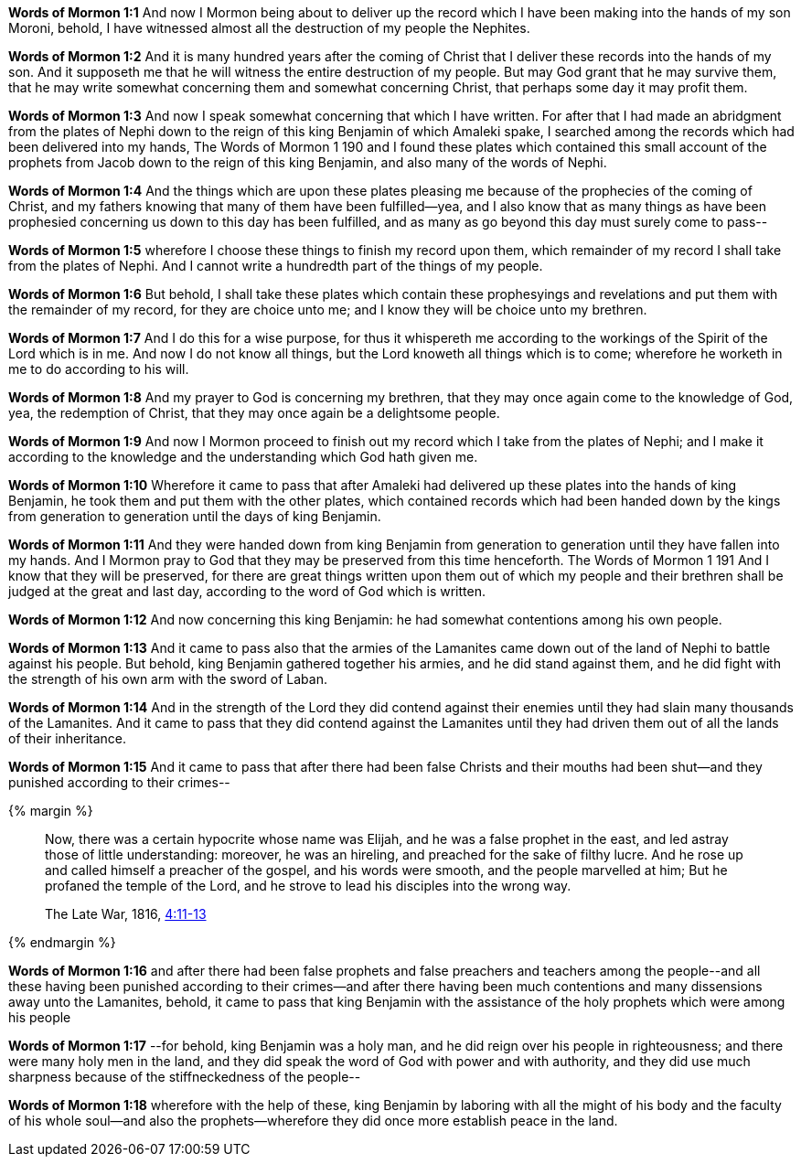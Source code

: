 *Words of Mormon 1:1* And now I Mormon being about to deliver up the record which I have been making into the hands of my son Moroni, behold, I have witnessed almost all the destruction of my people the Nephites.

*Words of Mormon 1:2* And it is many hundred years after the coming of Christ that I deliver these records into the hands of my son. And it supposeth me that he will witness the entire destruction of my people. But may God grant that he may survive them, that he may write somewhat concerning them and somewhat concerning Christ, that perhaps some day it may profit them.

*Words of Mormon 1:3* And now I speak somewhat concerning that which I have written. For after that I had made an abridgment from the plates of Nephi down to the reign of this king Benjamin of which Amaleki spake, I searched among the records which had been delivered into my hands, The Words of Mormon 1 190 and I found these plates which contained this small account of the prophets from Jacob down to the reign of this king Benjamin, and also many of the words of Nephi.

*Words of Mormon 1:4* And the things which are upon these plates pleasing me because of the prophecies of the coming of Christ, and my fathers knowing that many of them have been fulfilled--yea, and I also know that as many things as have been prophesied concerning us down to this day has been fulfilled, and as many as go beyond this day must surely come to pass--

*Words of Mormon 1:5* wherefore I choose these things to finish my record upon them, which remainder of my record I shall take from the plates of Nephi. And I cannot write a hundredth part of the things of my people.

*Words of Mormon 1:6* But behold, I shall take these plates which contain these prophesyings and revelations and put them with the remainder of my record, for they are choice unto me; and I know they will be choice unto my brethren.

*Words of Mormon 1:7* And I do this for a wise purpose, for thus it whispereth me according to the workings of the Spirit of the Lord which is in me. And now I do not know all things, but the Lord knoweth all things which is to come; wherefore he worketh in me to do according to his will.

*Words of Mormon 1:8* And my prayer to God is concerning my brethren, that they may once again come to the knowledge of God, yea, the redemption of Christ, that they may once again be a delightsome people.

*Words of Mormon 1:9* And now I Mormon proceed to finish out my record which I take from the plates of Nephi; and I make it according to the knowledge and the understanding which God hath given me.

*Words of Mormon 1:10* Wherefore it came to pass that after Amaleki had delivered up these plates into the hands of king Benjamin, he took them and put them with the other plates, which contained records which had been handed down by the kings from generation to generation until the days of king Benjamin.

*Words of Mormon 1:11* And they were handed down from king Benjamin from generation to generation until they have fallen into my hands. And I Mormon pray to God that they may be preserved from this time henceforth. The Words of Mormon 1 191 And I know that they will be preserved, for there are great things written upon them out of which my people and their brethren shall be judged at the great and last day, according to the word of God which is written.

*Words of Mormon 1:12* And now concerning this king Benjamin: he had somewhat contentions among his own people.

*Words of Mormon 1:13* And it came to pass also that the armies of the Lamanites came down out of the land of Nephi to battle against his people. But behold, king Benjamin gathered together his armies, and he did stand against them, and he did fight with the strength of his own arm with the sword of Laban.

*Words of Mormon 1:14* And in the strength of the Lord they did contend against their enemies until they had slain many thousands of the Lamanites. And it came to pass that they did contend against the Lamanites until they had driven them out of all the lands of their inheritance.

*Words of Mormon 1:15* And it came to pass that after there had been false Christs and their mouths had been shut--and they punished according to their crimes--

{% margin %}
____
Now, there was a certain hypocrite whose name was Elijah, and he was a false prophet in the east, and led astray those of little understanding: moreover, he was an hireling, and preached for the sake of filthy lucre. And he rose up and called himself a preacher of the gospel, and his words were smooth, and the people marvelled at him; But he profaned the temple of the Lord, and he strove to lead his disciples into the wrong way.

The Late War, 1816, https://wordtreefoundation.github.io/thelatewar/#false-prophets[4:11-13]
____
{% endmargin %}

*Words of Mormon 1:16* and after [highlight]#there had been false prophets and false preachers and teachers among the people#--and all these having been punished according to their crimes--and after there having been much contentions and many dissensions away unto the Lamanites, behold, it came to pass that king Benjamin with the assistance of the holy prophets which were among his people

*Words of Mormon 1:17* --for behold, king Benjamin was a holy man, and he did reign over his people in righteousness; and there were many holy men in the land, and they did speak the word of God with power and with authority, and they did use much sharpness because of the stiffneckedness of the people--

*Words of Mormon 1:18* wherefore with the help of these, king Benjamin by laboring with all the might of his body and the faculty of his whole soul--and also the prophets--wherefore they did once more establish peace in the land.
